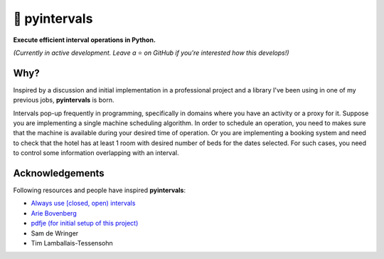 📐 pyintervals
===============================

**Execute efficient interval operations in Python.**

*(Currently in active development. Leave a* ⭐️ *on GitHub if you're interested how this develops!)*

Why?
--------

Inspired by a discussion and initial implementation in a professional project
and a library I've been using in one of my previous jobs, **pyintervals** is born.

Intervals pop-up frequently in programming, specifically in domains where you
have an activity or a proxy for it. Suppose you are implementing a single machine scheduling algorithm.
In order to schedule an operation, you need to makes sure that the machine is available
during your desired time of operation. Or you are implementing a booking system and need to check
that the hotel has at least 1 room with desired number of beds for the dates selected.
For such cases, you need to control some information overlapping with an interval.

Acknowledgements
----------------

Following resources and people have inspired **pyintervals**:

- `Always use [closed, open) intervals <https://fhur.me/posts/always-use-closed-open-intervalshttps://fhur.me/posts/always-use-closed-open-intervals>`_
- `Arie Bovenberg <https://github.com/ariebovenberg>`_
- `pdfje (for initial setup of this project) <https://github.com/ariebovenberg/pdfje>`_
- Sam de Wringer
- Tim Lamballais-Tessensohn
